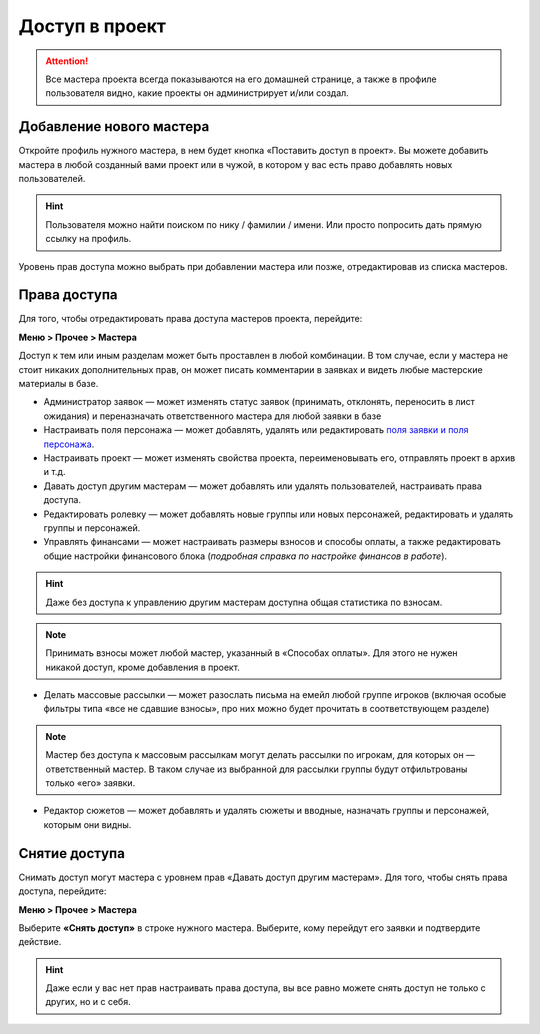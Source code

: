 Доступ в проект
=============
.. attention:: Все мастера проекта всегда показываются на его домашней странице, а также в профиле пользователя видно, какие проекты он администрирует и/или создал.

Добавление нового мастера
----------------------------------------
Откройте профиль нужного мастера, в нем будет кнопка «Поставить доступ в проект». Вы можете добавить мастера в любой созданный вами проект или в чужой, в котором у вас есть право добавлять новых пользователей. 

.. figure:: add_new_master.png
       :scale: 100 %
       :align: center
       :alt: Добавление нового мастера

.. hint:: Пользователя можно найти поиском по нику / фамилии / имени. Или просто попросить дать прямую ссылку на профиль.

Уровень прав доступа можно выбрать при добавлении мастера или позже, отредактировав из списка мастеров.

Права доступа
---------------------
Для того, чтобы отредактировать права доступа мастеров проекта, перейдите:

**Меню > Прочее > Мастера** 

Доступ к тем или иным разделам может быть проставлен в любой комбинации. В том случае, если у мастера не стоит никаких дополнительных прав, он может писать комментарии в заявках и видеть любые мастерские материалы в базе.

* Администратор заявок — может изменять статус заявок (принимать, отклонять, переносить в лист ожидания) и переназначать ответственного мастера для любой заявки в базе
* Настраивать поля персонажа — может добавлять, удалять или редактировать `поля заявки и поля персонажа <http://docs.joinrpg.ru/ru/latest/fields/>`_.
* Настраивать проект — может изменять свойства проекта, переименовывать его, отправлять проект в архив и т.д.
* Давать доступ другим мастерам — может добавлять или удалять пользователей, настраивать права доступа.
* Редактировать ролевку — может добавлять новые группы или новых персонажей, редактировать и удалять группы и персонажей.
* Управлять финансами — может настраивать размеры взносов и способы оплаты, а также редактировать общие настройки финансового блока (*подробная справка по настройке финансов в работе*).

.. hint:: Даже без доступа к управлению другим мастерам доступна общая статистика по взносам. 

.. note:: Принимать взносы может любой мастер, указанный в «Способах оплаты». Для этого не нужен никакой доступ, кроме добавления в проект.
 
* Делать массовые рассылки — может разослать письма на емейл любой группе игроков (включая особые фильтры типа «все не сдавшие взносы», про них можно будет прочитать в соответствующем разделе)

.. note:: Мастер без доступа к массовым рассылкам могут делать рассылки по игрокам, для которых он — ответственный мастер. В таком случае из выбранной для рассылки группы будут отфильтрованы только «его» заявки. 

* Редактор сюжетов — может добавлять и удалять сюжеты и вводные, назначать группы и персонажей, которым они видны.

Снятие доступа
-----------------------
Снимать доступ могут мастера с уровнем прав «Давать доступ другим мастерам». Для того, чтобы снять права доступа, перейдите:

**Меню > Прочее > Мастера** 

Выберите **«Снять доступ»** в строке нужного мастера. Выберите, кому перейдут его заявки и подтвердите действие.

.. figure:: remove.png
       :scale: 100 %
       :align: center
       :alt: Удаление мастера

.. hint:: Даже если у вас нет прав настраивать права доступа, вы все равно можете снять доступ не только с других, но и с себя. 
